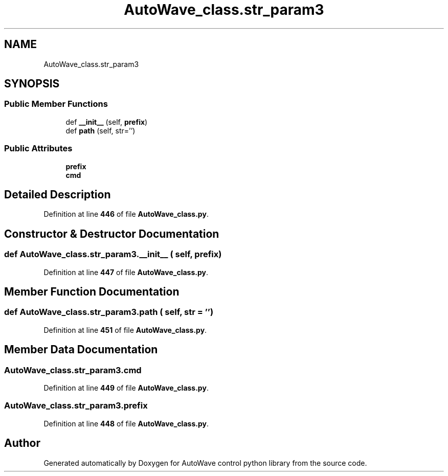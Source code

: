 .TH "AutoWave_class.str_param3" 3 "Tue Oct 5 2021" "AutoWave control python library" \" -*- nroff -*-
.ad l
.nh
.SH NAME
AutoWave_class.str_param3
.SH SYNOPSIS
.br
.PP
.SS "Public Member Functions"

.in +1c
.ti -1c
.RI "def \fB__init__\fP (self, \fBprefix\fP)"
.br
.ti -1c
.RI "def \fBpath\fP (self, str='')"
.br
.in -1c
.SS "Public Attributes"

.in +1c
.ti -1c
.RI "\fBprefix\fP"
.br
.ti -1c
.RI "\fBcmd\fP"
.br
.in -1c
.SH "Detailed Description"
.PP 
Definition at line \fB446\fP of file \fBAutoWave_class\&.py\fP\&.
.SH "Constructor & Destructor Documentation"
.PP 
.SS "def AutoWave_class\&.str_param3\&.__init__ ( self,  prefix)"

.PP
Definition at line \fB447\fP of file \fBAutoWave_class\&.py\fP\&.
.SH "Member Function Documentation"
.PP 
.SS "def AutoWave_class\&.str_param3\&.path ( self,  str = \fC''\fP)"

.PP
Definition at line \fB451\fP of file \fBAutoWave_class\&.py\fP\&.
.SH "Member Data Documentation"
.PP 
.SS "AutoWave_class\&.str_param3\&.cmd"

.PP
Definition at line \fB449\fP of file \fBAutoWave_class\&.py\fP\&.
.SS "AutoWave_class\&.str_param3\&.prefix"

.PP
Definition at line \fB448\fP of file \fBAutoWave_class\&.py\fP\&.

.SH "Author"
.PP 
Generated automatically by Doxygen for AutoWave control python library from the source code\&.
